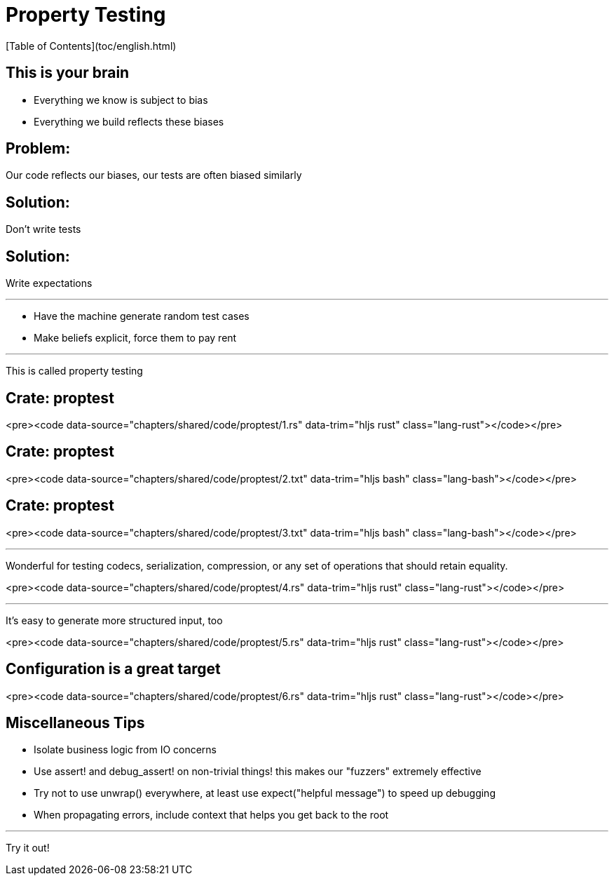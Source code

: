# Property Testing
[Table of Contents](toc/english.html)

== This is your brain

-   Everything we know is subject to bias
-   Everything we build reflects these biases

== Problem:

Our code reflects our biases, our tests are often biased similarly

== Solution:

Don't write tests

== Solution:

Write expectations

---

-   Have the machine generate random test cases
-   Make beliefs explicit, force them to pay rent

---

This is called property testing

== Crate: **proptest**

<pre><code data-source="chapters/shared/code/proptest/1.rs" data-trim="hljs rust" class="lang-rust"></code></pre>

== Crate: **proptest**

<pre><code data-source="chapters/shared/code/proptest/2.txt" data-trim="hljs bash" class="lang-bash"></code></pre>

== Crate: **proptest**

<pre><code data-source="chapters/shared/code/proptest/3.txt" data-trim="hljs bash" class="lang-bash"></code></pre>

---

Wonderful for testing codecs, serialization,
compression, or any set of operations that
should retain equality.

<pre><code data-source="chapters/shared/code/proptest/4.rs" data-trim="hljs rust" class="lang-rust"></code></pre>

---

It's easy to generate more structured input, too

<pre><code data-source="chapters/shared/code/proptest/5.rs" data-trim="hljs rust" class="lang-rust"></code></pre>

== Configuration is a great target

<pre><code data-source="chapters/shared/code/proptest/6.rs" data-trim="hljs rust" class="lang-rust"></code></pre>

== Miscellaneous Tips

-   Isolate business logic from IO concerns
-   Use assert! and debug_assert! on non-trivial things! this makes our "fuzzers" extremely effective
-   Try not to use unwrap() everywhere, at least use expect("helpful message") to speed up debugging
-   When propagating errors, include context that helps you get back to the root

---

Try it out!
